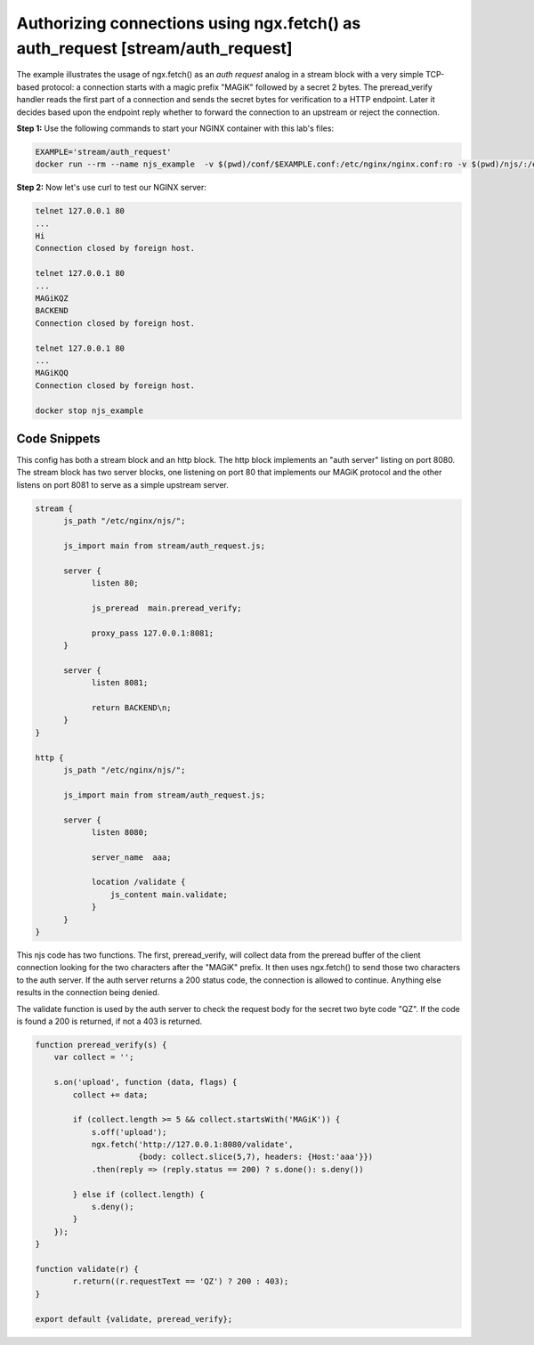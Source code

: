 Authorizing connections using ngx.fetch() as auth_request [stream/auth_request]
===============================================================================

The example illustrates the usage of ngx.fetch() as an `auth request` analog in
a stream block with a very simple TCP-based protocol: a connection starts with a
magic prefix "MAGiK" followed by a secret 2 bytes. The preread_verify handler
reads the first part of a connection and sends the secret bytes for verification
to a HTTP endpoint. Later it decides based upon the endpoint reply whether to
forward the connection to an upstream or reject the connection.


**Step 1:** Use the following commands to start your NGINX container with this lab's files:

.. code-block:: shell

  EXAMPLE='stream/auth_request'
  docker run --rm --name njs_example  -v $(pwd)/conf/$EXAMPLE.conf:/etc/nginx/nginx.conf:ro -v $(pwd)/njs/:/etc/nginx/njs/:ro -p 80:80 -p 443:443 -d nginx

**Step 2:** Now let's use curl to test our NGINX server:

.. code-block:: shell

  telnet 127.0.0.1 80
  ...
  Hi
  Connection closed by foreign host.

  telnet 127.0.0.1 80
  ...
  MAGiKQZ
  BACKEND
  Connection closed by foreign host.

  telnet 127.0.0.1 80
  ...
  MAGiKQQ
  Connection closed by foreign host.

  docker stop njs_example

Code Snippets
~~~~~~~~~~~~~

This config has both a stream block and an http block.  The http block implements an "auth server" listing on port 8080.  The stream block has two server blocks, one listening on port 80 that implements our MAGiK protocol and the other listens on port 8081 to serve as a simple upstream server.

.. code-block:: nginx

  stream {
        js_path "/etc/nginx/njs/";

        js_import main from stream/auth_request.js;

        server {
              listen 80;

              js_preread  main.preread_verify;

              proxy_pass 127.0.0.1:8081;
        }

        server {
              listen 8081;

              return BACKEND\n;
        }
  }

  http {
        js_path "/etc/nginx/njs/";

        js_import main from stream/auth_request.js;

        server {
              listen 8080;

              server_name  aaa;

              location /validate {
                  js_content main.validate;
              }
        }
  }


This njs code has two functions. The first, preread_verify, will collect data from the preread buffer of the client connection looking for the two characters after the "MAGiK" prefix.  It then uses ngx.fetch() to send those two characters to the auth server.  If the auth server returns a 200 status code, the connection is allowed to continue.  Anything else results in the connection being denied.

The validate function is used by the auth server to check the request body for the secret two byte code "QZ".  If the code is found a 200 is returned, if not a 403 is returned.

.. code-block:: js

  function preread_verify(s) {
      var collect = '';

      s.on('upload', function (data, flags) {
          collect += data;

          if (collect.length >= 5 && collect.startsWith('MAGiK')) {
              s.off('upload');
              ngx.fetch('http://127.0.0.1:8080/validate',
                        {body: collect.slice(5,7), headers: {Host:'aaa'}})
              .then(reply => (reply.status == 200) ? s.done(): s.deny())

          } else if (collect.length) {
              s.deny();
          }
      });
  }

  function validate(r) {
          r.return((r.requestText == 'QZ') ? 200 : 403);
  }

  export default {validate, preread_verify};

